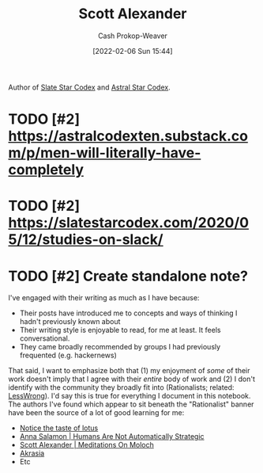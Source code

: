 :PROPERTIES:
:ID:       e7e4bd59-fa63-49a8-bfca-6c767d1c2330
:DIR:      /home/cashweaver/proj/roam/attachments/e7e4bd59-fa63-49a8-bfca-6c767d1c2330
:LAST_MODIFIED: [2023-09-06 Wed 08:05]
:END:
#+title: Scott Alexander
#+hugo_custom_front_matter: :slug "e7e4bd59-fa63-49a8-bfca-6c767d1c2330"
#+author: Cash Prokop-Weaver
#+date: [2022-02-06 Sun 15:44]
#+filetags: :hastodo:person:

Author of [[https://slatestarcodex.com/][Slate Star Codex]] and [[https://astralcodexten.substack.com/][Astral Star Codex]].

* TODO [#2] Deep dive on all writings :noexport:

- All of the book reviews
  - https://slatestarcodex.com/tag/book-review/
- How many posts are there at this point?
  - ooh, that's too many posts. Best to find a "top list" by the community around this blog

* TODO [#2] https://astralcodexten.substack.com/p/men-will-literally-have-completely
* TODO [#2] https://slatestarcodex.com/2020/05/12/studies-on-slack/
* TODO [#2] Create standalone note?

I've engaged with their writing as much as I have because:

- Their posts have introduced me to concepts and ways of thinking I hadn't previously known about
- Their writing style is enjoyable to read, for me at least. It feels conversational.
- They came broadly recommended by groups I had previously frequented (e.g. hackernews)

That said, I want to emphasize both that (1) my enjoyment of /some/ of their work doesn't imply that I agree with their /entire/ body of work and (2) I don't identify with the community they broadly fit into (Rationalists; related: [[id:820021b3-7576-4516-9fe2-51cbfe263ebe][LessWrong]]). I'd say this is true for everything I document in this notebook. The authors I've found which appear to sit beneath the "Rationalist" banner have been the source of a lot of good learning for me:

- [[id:83ed5740-7670-4308-b82b-4bb788978e54][Notice the taste of lotus]]
- [[id:3bac7cee-9146-45df-be28-bb51ac48be68][Anna Salamon | Humans Are Not Automatically Strategic]]
- [[id:1bba449a-48eb-479a-be4d-a4d7f8095b6a][Scott Alexander | Meditations On Moloch]]
- [[id:cce498c6-3fd2-40e1-9aee-fbc273d7fb32][Akrasia]]
- Etc

* Flashcards :noexport:
:PROPERTIES:
:ANKI_DECK: Default
:END:

